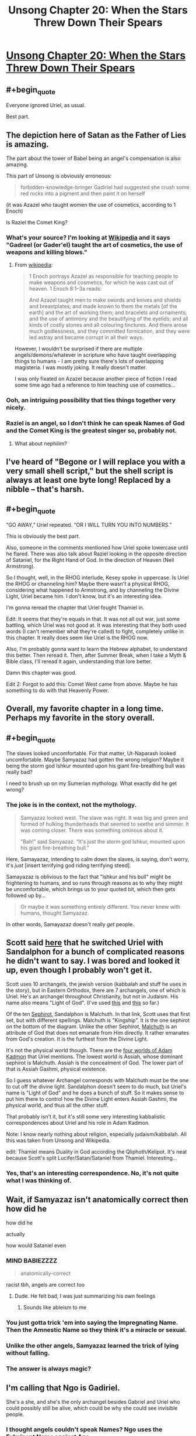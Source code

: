 #+TITLE: Unsong Chapter 20: When the Stars Threw Down Their Spears

* [[http://unsongbook.com/chapter-20-when-the-stars-threw-down-their-spears/][Unsong Chapter 20: When the Stars Threw Down Their Spears]]
:PROPERTIES:
:Author: Lord_Drol
:Score: 56
:DateUnix: 1463332151.0
:END:

** #+begin_quote
  Everyone ignored Uriel, as usual.
#+end_quote

Best part.
:PROPERTIES:
:Author: Frommerman
:Score: 19
:DateUnix: 1463337130.0
:END:


** The depiction here of Satan as the Father of Lies is amazing.

The part about the tower of Babel being an angel's compensation is also amazing.

This part of Unsong is obviously erroneous:

#+begin_quote
  forbidden-knowledge-bringer Gadiriel had suggested she crush some red rocks into a pigment and then paint it on herself
#+end_quote

(it was Azazel who taught women the use of cosmetics, according to 1 Enoch)

Is Raziel the Comet King?
:PROPERTIES:
:Author: Escapement
:Score: 13
:DateUnix: 1463339942.0
:END:

*** What's your source? I'm looking at [[https://en.wikipedia.org/wiki/Watcher_%28angel%29#Book_of_Enoch][Wikipedia]] and it says "Gadreel (or Gader'el) taught the art of cosmetics, the use of weapons and killing blows."
:PROPERTIES:
:Author: ScottAlexander
:Score: 9
:DateUnix: 1463340136.0
:END:

**** From [[https://en.wikipedia.org/wiki/Azazel][wikipedia]]:

#+begin_quote
  1 Enoch portrays Azazel as responsible for teaching people to make weapons and cosmetics, for which he was cast out of heaven. 1 Enoch 8:1--3a reads:

  #+begin_quote
    And Azazel taught men to make swords and knives and shields and breastplates; and made known to them the metals [of the earth] and the art of working them; and bracelets and ornaments; and the use of antimony and the beautifying of the eyelids; and all kinds of costly stones and all colouring tinctures. And there arose much godlessness, and they committed fornication, and they were led astray and became corrupt in all their ways.
  #+end_quote
#+end_quote

However, I wouldn't be surprised if there are multiple angels/demons/whatever in scripture who have taught overlapping things to humans - I am pretty sure there's lots of overlapping magisteria. I was mostly joking. It really doesn't matter.

I was only fixated on Azazel because another piece of fiction I read some time ago had a reference to him teaching use of cosmetics...
:PROPERTIES:
:Author: Escapement
:Score: 6
:DateUnix: 1463340282.0
:END:


*** Ooh, an intriguing possibility that ties things together very nicely.
:PROPERTIES:
:Author: LiteralHeadCannon
:Score: 1
:DateUnix: 1463340261.0
:END:


*** Raziel is an angel, so I don't think he can speak Names of God and the Comet King is the greatest singer so, probably not.
:PROPERTIES:
:Author: JulianWyvern
:Score: 1
:DateUnix: 1463365468.0
:END:

**** What about nephilim?
:PROPERTIES:
:Author: LiteralHeadCannon
:Score: 1
:DateUnix: 1463369933.0
:END:


** I've heard of "Begone or I will replace you with a very small shell script," but the shell script is always at least one byte long! Replaced by a nibble -- that's harsh.
:PROPERTIES:
:Author: dspeyer
:Score: 14
:DateUnix: 1463337238.0
:END:


** #+begin_quote
  “GO AWAY,” Uriel repeated. “OR I WILL TURN YOU INTO NUMBERS.”
#+end_quote

This is obviously the best part.

Also, someone in the comments mentioned how Uriel spoke lowercase until he flared. There was also talk about Raziel looking in the opposite direction of Sataniel, for the Right Hand of God. In the direction of Heaven (Neil Armstrong).

So I thought, well, in the RHOG interlude, Kesey spoke in uppercase. Is Uriel the RHOG or channeling him? Maybe there wasn't a physical RHOG, considering what happened to Armstrong, and by channeling the Divine Light, Uriel became him. I don't know, but it's an interesting idea.

I'm gonna reread the chapter that Uriel fought Thamiel in.

Edit: It seems that they're equals in that. It was not all out war, just some battling, which Uriel was not good at. It was interesting that they both used words (I can't remember what they're called) to fight, completely unlike in this chapter. It really does seem like Uriel is the RHOG now.

Also, I'm probably gonna want to learn the Hebrew alphabet, to understand this better. Then reread it. Then, after Summer Break, when I take a Myth & Bible class, I'll reread it again, understanding that lore better.

Damn this chapter was good.

Edit 2: Forgot to add this: Comet West came from above. Maybe he has something to do with that Heavenly Power.
:PROPERTIES:
:Author: Green0Photon
:Score: 14
:DateUnix: 1463346848.0
:END:


** Overall, my favorite chapter in a long time. Perhaps my favorite in the story overall.
:PROPERTIES:
:Author: LiteralHeadCannon
:Score: 10
:DateUnix: 1463340352.0
:END:


** #+begin_quote
  The slaves looked uncomfortable. For that matter, Ut-Naparash looked uncomfortable. Maybe Samyazaz had gotten the wrong religion? Maybe it being the storm god Ishkur mounted upon his giant fire-breathing bull was really bad?
#+end_quote

I need to brush up on my Sumerian mythology. What exactly did he get wrong?
:PROPERTIES:
:Author: DCarrier
:Score: 9
:DateUnix: 1463352206.0
:END:

*** The joke is in the context, not the mythology.

#+begin_quote
  Samyazaz looked west. The slave was right. It was big and green and formed of hulking thunderheads that seemed to seethe and simmer. It was coming closer. There was something ominous about it.

  “Bah!” said Samyazaz. “It's just the storm god Ishkur, mounted upon his giant fire-breathing bull.”
#+end_quote

Here, Samayazaz, intending to calm down the slaves, is saying, don't worry, it's /just/ [insert terrifying god riding terrifying steed].

Samayazaz is oblivious to the fact that "Ishkur and his bull" might be frightening to humans, and so runs through reasons as to why they might be uncomfortable, which brings us to your quoted bit, which then gets followed up by...

#+begin_quote
  Or maybe it was something entirely different. You never knew with humans, thought Samyazaz.
#+end_quote

In other words, Samayazaz doesn't really /get/ people.
:PROPERTIES:
:Author: electrace
:Score: 13
:DateUnix: 1463377051.0
:END:


** Scott said [[http://slatestarscratchpad.tumblr.com/post/144421318151/how-much-of-the-roles-and-characters-of-archangels][here]] that he switched Uriel with Sandalphon for a bunch of complicated reasons he didn't want to say. I was bored and looked it up, even though I probably won't get it.

Scott uses 10 archangels, the jewish version (kabbalah and stuff he uses in the story), but in Eastern Orthodox, there are 7 archangels, one of which is Uriel. He's an archangel throughout Christianity, but not in Judaism. His name also means "Light of God". (I've used [[https://en.wikipedia.org/wiki/Archangel][this]] and [[https://en.wikipedia.org/wiki/Jewish_angelic_hierarchy][this]] so far.)

Of the ten [[https://en.wikipedia.org/wiki/Sephirot][Sephirot]], Sandalphon is Malchuth. In that link, Scott uses that first set, but with different spellings. Malchuth is "Kingship". It is the one sephirot on the bottom of the diagram. Unlike the other Sephirot, [[https://en.wikipedia.org/wiki/Malkuth][Malchuth]] is an attribute of God that does not emanate from Him directly. It rather emanates from God's creation. It is the furthest from the Divine Light.

It's not the physical world though. There are the [[https://en.wikipedia.org/wiki/Four_Worlds][four worlds of Adam Kadmon]] that Uriel mentions. The lowest world is Assiah, whose dominant sephirot is Malchuth. Assiah is the concealment of God. The lower part of that is Assiah Gashmi, physical existence.

So I guess whatever Archangel corresponds with Malchuth must be the one to cut off the divine light. Sandalphon doesn't seem to do much, but Uriel's name is "Light of God" and he does a bunch of stuff. So it makes sense to put him there to control how the Divine Light enters Assiah Gashmi, the physical world, and thus all the other stuff.

That probably isn't it, but it's still some very interesting kabbalistic correspondences about Uriel and his role in Adam Kadmon.

Note: I know nearly nothing about religion, especially judaism/kabbalah. All this was taken from Unsong and Wikipedia.

edit: Thamiel means Duality in God according the Qliphoth/Kelipot. It's neat because Scott's split Lucifer/Satan/Sataniel from Thamiel. Interesting...
:PROPERTIES:
:Author: Green0Photon
:Score: 5
:DateUnix: 1463361592.0
:END:

*** Yes, that's an interesting correspondence. No, it's not quite what I was thinking of.
:PROPERTIES:
:Author: ScottAlexander
:Score: 3
:DateUnix: 1463364046.0
:END:


** Wait, if Samyazaz isn't anatomically correct then how did he

how did he

actually

how would Sataniel even
:PROPERTIES:
:Score: 7
:DateUnix: 1463368073.0
:END:

*** MIND BABIEZZZZ

#+begin_quote
  anatomically-correct
#+end_quote

racist tbh, angels are correct too
:PROPERTIES:
:Author: wtfbbc
:Score: 9
:DateUnix: 1463369046.0
:END:

**** Dude. He felt bad, I was just summarizing his own feelings
:PROPERTIES:
:Score: 2
:DateUnix: 1463369174.0
:END:

***** Sounds like ableism to me
:PROPERTIES:
:Author: wtfbbc
:Score: 3
:DateUnix: 1463370649.0
:END:


*** You just gotta trick 'em into saying the Impregnating Name. Then the Amnestic Name so they think it's a miracle or sexual.
:PROPERTIES:
:Author: LiteralHeadCannon
:Score: 5
:DateUnix: 1463369756.0
:END:


*** Unlike the other angels, Samyazaz learned the trick of lying without falling.
:PROPERTIES:
:Author: abcd_z
:Score: 3
:DateUnix: 1463382986.0
:END:


*** The answer is always magic?
:PROPERTIES:
:Author: Frommerman
:Score: 2
:DateUnix: 1463368826.0
:END:


** I'm calling that Ngo is Gadiriel.

She's a she, and she's the only archangel besides Gabriel and Uriel who could possibly still be alive, which could be why she could see invisible people.
:PROPERTIES:
:Author: electrace
:Score: 6
:DateUnix: 1463417782.0
:END:

*** I thought angels couldn't speak Names? Ngo uses the Fulminant Name against Ana
:PROPERTIES:
:Author: Fredlage
:Score: 5
:DateUnix: 1463504848.0
:END:

**** True, I forgot about that.

Unless she became more human somehow... my prediction is probably going to fall flat.
:PROPERTIES:
:Author: electrace
:Score: 1
:DateUnix: 1463508445.0
:END:


*** We haven't seen anyone who isn't Sohu in the presence of an archangel, so it could be that the wrongness Aaron and Anna felt is caused by something about archangels.
:PROPERTIES:
:Author: Frommerman
:Score: 2
:DateUnix: 1463440369.0
:END:


** So, unless the "deepest lake" has changed sometime in the past 6000 years, Sataniel delved into Lake Baikal, in Russia. Have we heard anything about what's going on over there?
:PROPERTIES:
:Author: Frommerman
:Score: 4
:DateUnix: 1463420626.0
:END:


** This chapter made me feel the same way I did when I was reading Fine Structure, which makes me nervous. Most people seem to like FS, but while it started out interesting to me I kind of hated it by the end. Not that it's badly written, I've actually liked some of qntm's other work, the story just went in directions I didn't like and I cared less and less about the characters as it went on. I don't want to repeat that experience with this story.
:PROPERTIES:
:Author: trekie140
:Score: 2
:DateUnix: 1463523806.0
:END:


** Isn't Metatron the transmuted prophet Enoch in Jewish mysticism? I want to know more about his deal in this.
:PROPERTIES:
:Author: Aretii
:Score: 1
:DateUnix: 1463369204.0
:END:
